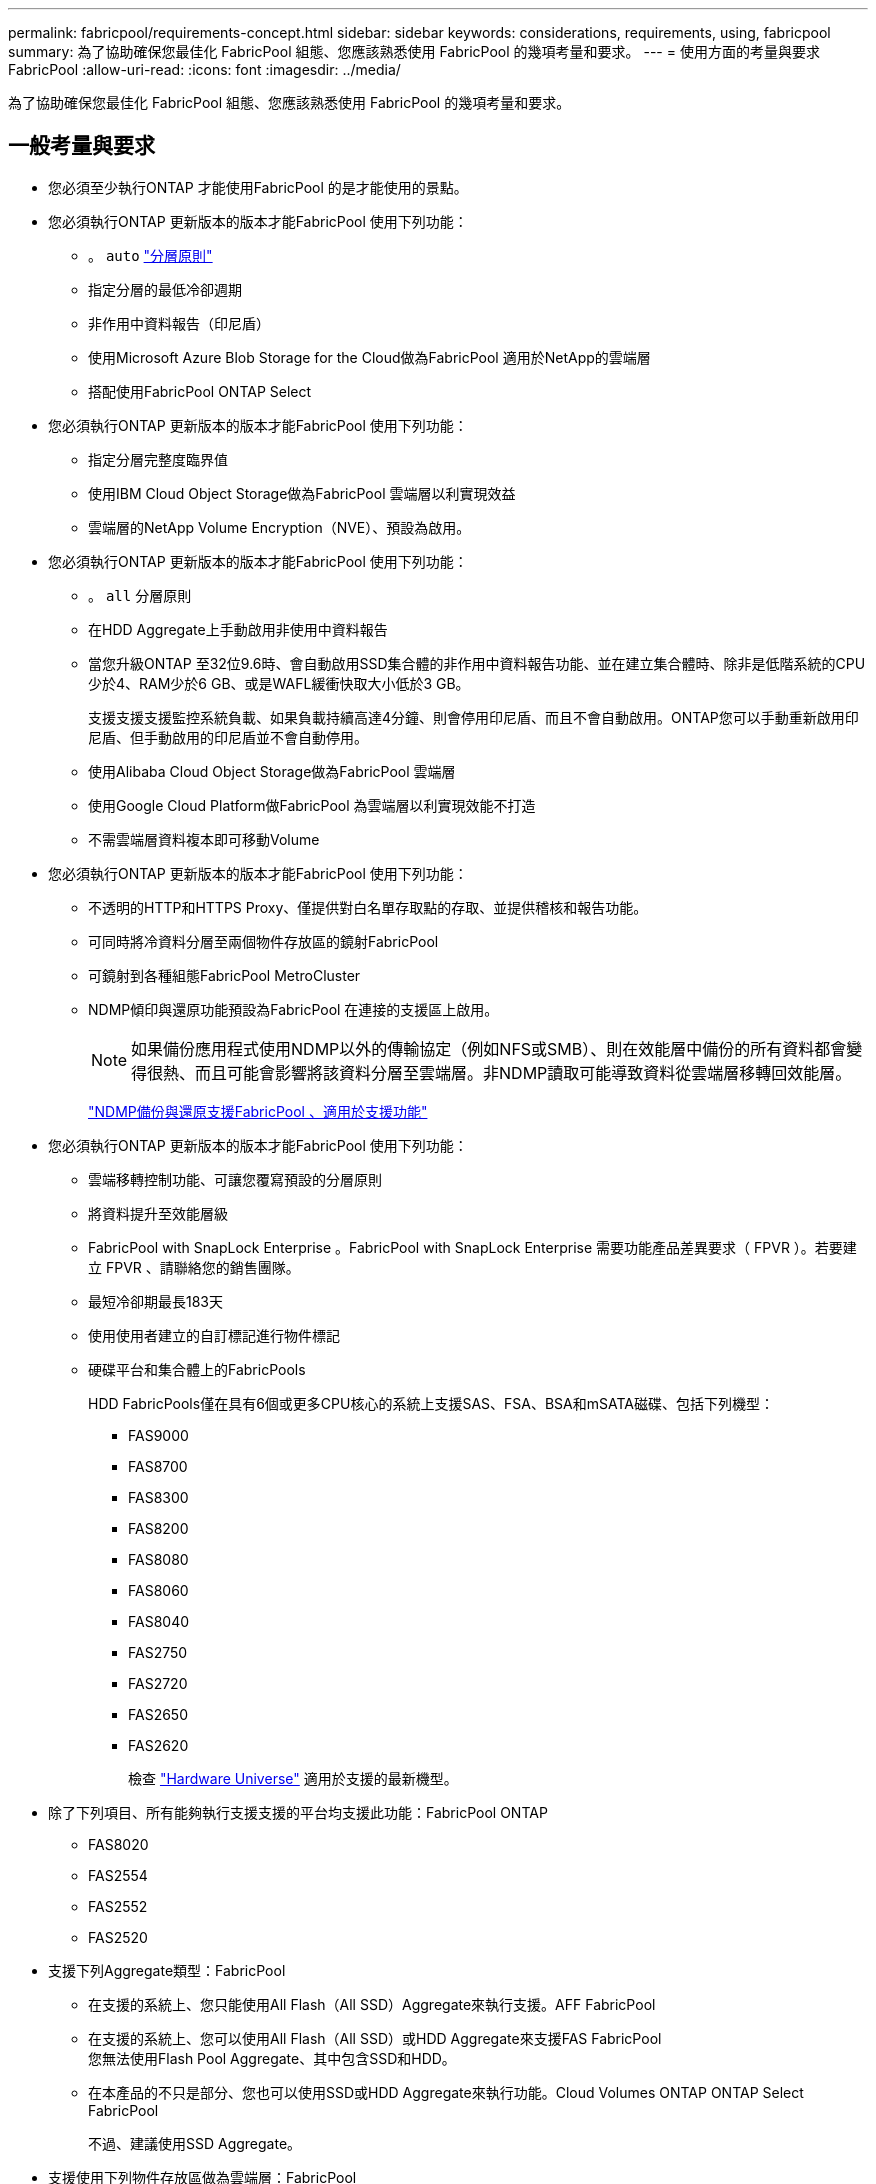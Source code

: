 ---
permalink: fabricpool/requirements-concept.html 
sidebar: sidebar 
keywords: considerations, requirements, using, fabricpool 
summary: 為了協助確保您最佳化 FabricPool 組態、您應該熟悉使用 FabricPool 的幾項考量和要求。 
---
= 使用方面的考量與要求FabricPool
:allow-uri-read: 
:icons: font
:imagesdir: ../media/


[role="lead"]
為了協助確保您最佳化 FabricPool 組態、您應該熟悉使用 FabricPool 的幾項考量和要求。



== 一般考量與要求

* 您必須至少執行ONTAP 才能使用FabricPool 的是才能使用的景點。
* 您必須執行ONTAP 更新版本的版本才能FabricPool 使用下列功能：
+
** 。 `auto` link:tiering-policies-concept.html#types-of-fabricpool-tiering-policies["分層原則"]
** 指定分層的最低冷卻週期
** 非作用中資料報告（印尼盾）
** 使用Microsoft Azure Blob Storage for the Cloud做為FabricPool 適用於NetApp的雲端層
** 搭配使用FabricPool ONTAP Select


* 您必須執行ONTAP 更新版本的版本才能FabricPool 使用下列功能：
+
** 指定分層完整度臨界值
** 使用IBM Cloud Object Storage做為FabricPool 雲端層以利實現效益
** 雲端層的NetApp Volume Encryption（NVE）、預設為啟用。


* 您必須執行ONTAP 更新版本的版本才能FabricPool 使用下列功能：
+
** 。 `all` 分層原則
** 在HDD Aggregate上手動啟用非使用中資料報告
** 當您升級ONTAP 至32位9.6時、會自動啟用SSD集合體的非作用中資料報告功能、並在建立集合體時、除非是低階系統的CPU少於4、RAM少於6 GB、或是WAFL緩衝快取大小低於3 GB。
+
支援支援支援監控系統負載、如果負載持續高達4分鐘、則會停用印尼盾、而且不會自動啟用。ONTAP您可以手動重新啟用印尼盾、但手動啟用的印尼盾並不會自動停用。

** 使用Alibaba Cloud Object Storage做為FabricPool 雲端層
** 使用Google Cloud Platform做FabricPool 為雲端層以利實現效能不打造
** 不需雲端層資料複本即可移動Volume


* 您必須執行ONTAP 更新版本的版本才能FabricPool 使用下列功能：
+
** 不透明的HTTP和HTTPS Proxy、僅提供對白名單存取點的存取、並提供稽核和報告功能。
** 可同時將冷資料分層至兩個物件存放區的鏡射FabricPool
** 可鏡射到各種組態FabricPool MetroCluster
** NDMP傾印與還原功能預設為FabricPool 在連接的支援區上啟用。
+
[NOTE]
====
如果備份應用程式使用NDMP以外的傳輸協定（例如NFS或SMB）、則在效能層中備份的所有資料都會變得很熱、而且可能會影響將該資料分層至雲端層。非NDMP讀取可能導致資料從雲端層移轉回效能層。

====
+
https://kb.netapp.com/Advice_and_Troubleshooting/Data_Storage_Software/ONTAP_OS/NDMP_Backup_and_Restore_supported_for_FabricPool%3F["NDMP備份與還原支援FabricPool 、適用於支援功能"]



* 您必須執行ONTAP 更新版本的版本才能FabricPool 使用下列功能：
+
** 雲端移轉控制功能、可讓您覆寫預設的分層原則
** 將資料提升至效能層級
** FabricPool with SnapLock Enterprise 。FabricPool with SnapLock Enterprise 需要功能產品差異要求（ FPVR ）。若要建立 FPVR 、請聯絡您的銷售團隊。
** 最短冷卻期最長183天
** 使用使用者建立的自訂標記進行物件標記
** 硬碟平台和集合體上的FabricPools
+
HDD FabricPools僅在具有6個或更多CPU核心的系統上支援SAS、FSA、BSA和mSATA磁碟、包括下列機型：

+
*** FAS9000
*** FAS8700
*** FAS8300
*** FAS8200
*** FAS8080
*** FAS8060
*** FAS8040
*** FAS2750
*** FAS2720
*** FAS2650
*** FAS2620
+
檢查 https://hwu.netapp.com/Home/Index["Hardware Universe"^] 適用於支援的最新機型。





* 除了下列項目、所有能夠執行支援支援的平台均支援此功能：FabricPool ONTAP
+
** FAS8020
** FAS2554
** FAS2552
** FAS2520


* 支援下列Aggregate類型：FabricPool
+
** 在支援的系統上、您只能使用All Flash（All SSD）Aggregate來執行支援。AFF FabricPool
** 在支援的系統上、您可以使用All Flash（All SSD）或HDD Aggregate來支援FAS FabricPool
 +
您無法使用Flash Pool Aggregate、其中包含SSD和HDD。
** 在本產品的不只是部分、您也可以使用SSD或HDD Aggregate來執行功能。Cloud Volumes ONTAP ONTAP Select FabricPool
+
不過、建議使用SSD Aggregate。



* 支援使用下列物件存放區做為雲端層：FabricPool
+
** NetApp StorageGRID 產品介紹10.3或更新版本
** NetApp ONTAP SS3（ONTAP 適用於9.8及更新版本）
** Alibaba雲端物件儲存設備
** Amazon Web Services Simple Storage Service（AWS S3）
** Google Cloud Storage
** IBM Cloud 物件儲存設備
** 適用於雲端的Microsoft Azure Blob儲存設備


* 您打算使用的物件存放區「'Bucke'」（容器）必須已設定完成、至少必須有10 GB的儲存空間、且不得重新命名。
* 使用FabricPool 物件儲存區的HA配對需要叢集間的LIF才能與物件儲存區通訊。
* 您無法在附加雲端層之後、將其從本機層分離；不過、您可以使用 link:create-mirror-task.html["FabricPool 鏡射"] 將本機層附加至不同的雲端層。
* 如果您使用處理量層（ QoS 最小）、則必須將磁碟區上的分層原則設定為 `none` 將 Aggregate 附加至 FabricPool 之前。
+
其他分層原則則可防止將Aggregate附加FabricPool 到無法使用的物件上。啟用 FabricPool 時、 QoS 原則不會強制執行處理量層。

* 您應該遵循最佳實務準則FabricPool 、在特定情境中使用「介紹」功能。
+
http://www.netapp.com/us/media/tr-4598.pdf["NetApp技術報告4598：FabricPool 《關於ONTAP 最佳實務的資訊》9"^]





== 使用 StorageGRID 一致性控制時的其他考量事項

StorageGRID 的一致性控制會影響 StorageGRID 用來追蹤物件的中繼資料
分佈在節點之間、以及用戶端要求的物件可用度。NetApp 建議使用
作為 FabricPool 目標之貯體的預設、新寫入後讀取一致性控制。


NOTE: 請勿將可用的一致性控制用於做為 FabricPool 目標的貯體。



== 使用Cloud Volumes ONTAP 方面的其他考量

無論您使用的物件存放區供應商為何、均不需要使用「不含任何資訊」授權。Cloud Volumes ONTAP FabricPool



== SAN傳輸協定存取的分層資料的其他考量事項

在分層SAN傳輸協定存取的資料時、NetApp建議使用私有雲端、例如StorageGRID 由於連線考量、所以使用像是「物件」的私有雲端。

*重要*

請注意、在 Windows 主機的 SAN 環境中使用 FabricPool 時、如果物件儲存設備在將資料分層至雲端的時間過長時無法使用、則 Windows 主機上的 NetApp LUN 上的檔案可能會變得無法存取或消失。請參閱知識庫文章 link:https://kb.netapp.com/onprem/ontap/os/During_FabricPool_S3_object_store_unavailable_Windows_SAN_host_reported_filesystem_corruption["在 FabricPool S3 物件存放區無法使用期間、 Windows SAN 主機回報檔案系統毀損"^]。



== 功能或功能不受FabricPool 支援

* 物件存放區已啟用WORM且已啟用物件版本管理。
* 套用至物件存放區的資訊生命週期管理（ILM）原則
+
FabricPool 僅支援 StorageGRID 的資訊生命週期管理原則、用於資料複寫和銷毀編碼、以保護雲端層資料免於故障。不過、 FabricPool 不支援進階 ILM 規則、例如根據使用者中繼資料或標記進行篩選。ILM通常包含各種移動和刪除原則。這些原則可能會破壞FabricPool 雲端層的資料。使用物件存放區上設定的ILM原則時、可能會導致資料遺失。FabricPool

* 7-Mode資料轉換、使用ONTAP VMware CLI命令或7-Mode轉換工具
* 虛擬化FlexArray
* RAID SyncMirror 功能、MetroCluster 不包括在一個不支援的組態中
* 使用更新版本時的資料來源SnapLock ONTAP
* 使用SMTape備份啟用FabricPool的Aggregate
* 自動平衡功能
* 使用除以外的空間保證的磁碟區 `none`
+
除了根SVM磁碟區和CIFS稽核暫存磁碟區之外、FabricPool 不支援將雲端層附加至使用空間保證以外的其他磁碟區的集合體 `none`。例如、使用空間保證的Volume `volume` (`-space-guarantee` `volume`）不受支援。

* 具有的叢集 link:../data-protection/snapmirror-licensing-concept.html#data-protection-optimized-license["DP_ 最佳化授權"]
* Flash Pool Aggregate

